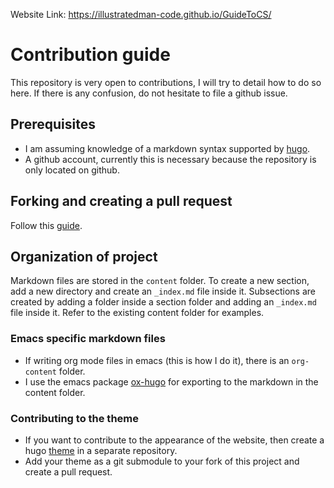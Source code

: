 Website Link: [[https://illustratedman-code.github.io/GuideToCS/]]

* Contribution guide
This repository is very open to contributions, I will try to detail how to do so here. If there is any confusion, do not hesitate to file a github issue.
** Prerequisites
+ I am assuming knowledge of a markdown syntax supported by [[https://gohugo.io/content-management/formats/][hugo]].
+ A github account, currently this is necessary because the repository is only located on github.
** Forking and creating a pull request
Follow this [[https://docs.github.com/en/get-started/quickstart/contributing-to-projects][guide]].
** Organization of project
Markdown files are stored in the =content= folder.
To create a new section, add a new directory and create an =_index.md= file inside it.
Subsections are created by adding a folder inside a section folder and adding an =_index.md= file inside it.
Refer to the existing content folder for examples.
*** Emacs specific markdown files
+ If writing org mode files in emacs (this is how I do it), there is an =org-content= folder.
+ I use the emacs package [[https://github.com/kaushalmodi/ox-hugo][ox-hugo]] for exporting to the markdown in the content folder.
*** Contributing to the theme
+ If you want to contribute to the appearance of the website, then create a hugo [[https://gohugo.io/commands/hugo_new_theme/#readout][theme]] in a separate repository.
+ Add your theme as a git submodule to your fork of this project and create a pull request.
